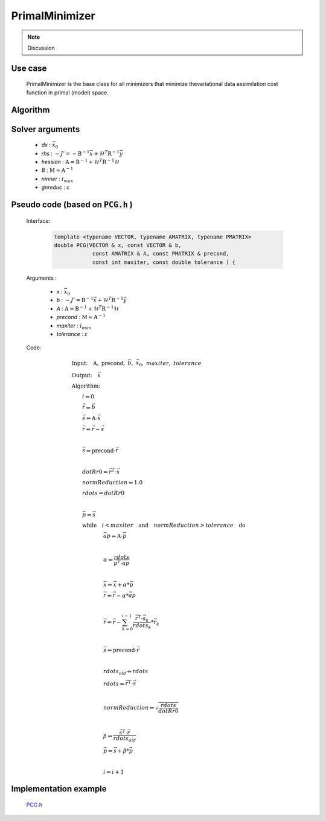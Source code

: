 PrimalMinimizer 
++++++++++++++++++++++++++++++

.. note::

  Discussion

Use case
================

    PrimalMinimizer is the base class for all minimizers that minimize thevariational data assimilation cost function in primal (model) space.

Algorithm
===============

    .. code-block:: c++
      :linenos:

      // Define the matrices
        Hessian_ hessian(J_, runOnlineAdjTest);
        Bmat_ B(J_);

      // Compute RHS
        CtrlInc_ rhs(J_.jb());
        J_.computeGradientFG(rhs);
        J_.jb().addGradientFG(rhs);
        rhs *= -1.0;
        Log::info() << classname() << " rhs" << rhs << std::endl;

      // Define minimisation starting point
        CtrlInc_ * dx = new CtrlInc_(J_.jb());

      // Solve the linear system
        double reduc = this->solve(*dx, rhs, hessian, B, ninner, gnreduc);

Solver arguments
====================

      - *dx* : :math:`\vec{x}_0`
      - *rhs* : :math:`- J' = - \textbf{B}^{-1} \vec{x} + \mathcal{H}^T \textbf{R}^{-1} \vec{y}`
      - *hessian* : :math:`\textbf{A} = \textbf{B}^{-1} + \mathcal{H}^T \textbf{R}^{-1} \mathcal{H}`
      - *B* : :math:`\textbf{M} \approx \textbf{A}^{-1}`
      - *ninner* : :math:`i_{max}`
      - *gnreduc* : :math:`\varepsilon`

Pseudo code (based on :code:`PCG.h` )
========================================

  Interface:

    .. code-block:: c++

      template <typename VECTOR, typename AMATRIX, typename PMATRIX>
      double PCG(VECTOR & x, const VECTOR & b,
                  const AMATRIX & A, const PMATRIX & precond,
                  const int maxiter, const double tolerance ) {

  Arguments :

      - *x* : :math:`\vec{x}_0`
      - *b* : :math:`- J' = \textbf{B}^{-1} \vec{x} + \mathcal{H}^T \textbf{R}^{-1} \vec{y}`
      - *A* : :math:`\textbf{A} = \textbf{B}^{-1} + \mathcal{H}^T \textbf{R}^{-1} \mathcal{H}`
      - *precond* : :math:`\textbf{M} \approx \textbf{A}^{-1}`
      - *maxiter* : :math:`i_{max}`
      - *tolerance* : :math:`\varepsilon`

  Code:

    .. math::

        &\textbf{Input:} \quad \textbf{A}, \ \textbf{precond}, \ \vec{b}, \ \vec{x}_0, \ maxiter, \ tolerance \\ 
        &\textbf{Output:} \quad \vec{x} \\ 
        &\textbf{Algorithm:} \\ 
        &\qquad i \Leftarrow 0 \\ 
        &\qquad \vec{r} \Leftarrow \vec{b} \\
        &\qquad \vec{s} \Leftarrow \textbf{A} \cdot \vec{x} \\
        &\qquad \vec{r} \Leftarrow \vec{r} - \vec{s} \\
        &\qquad \\
        &\qquad \vec{s} \Leftarrow \textbf{precond} \cdot \vec{r} \\
        &\qquad \\ 
        &\qquad dotRr0 \Leftarrow \vec{r}^T \cdot \vec{s} \\
        &\qquad normReduction \Leftarrow 1.0 \\ 
        &\qquad rdots \Leftarrow dotRr0 \\ 
        &\qquad \\
        &\qquad \vec{p} \Leftarrow \vec{s} \\
        &\qquad \textbf{while} \quad i < maxiter \quad \textbf{and} \quad normReduction > tolerance \quad \textbf{do} \\ 
        &\qquad \qquad \qquad \vec{ap} \Leftarrow \textbf{A} \cdot \vec{p} \\ 
        &\qquad \qquad \qquad \\ 
        &\qquad \qquad \qquad \alpha \Leftarrow \frac{rdots}{\vec{p}^T \cdot \vec{ap} } \\ 
        &\qquad \qquad \qquad  \\ 
        &\qquad \qquad \qquad \vec{x} \Leftarrow \vec{x} + \alpha * \vec{p} \\ 
        &\qquad \qquad \qquad \vec{r} \Leftarrow \vec{r} - \alpha * \vec{ap} \\
        &\qquad \qquad \qquad \\
        &\qquad \qquad \qquad \vec{r} \Leftarrow \vec{r} - \sum_{k=0}^{i-1} \frac{\vec{r}^T \cdot \vec{s}_k}{rdots_k} * \vec{r}_k \\
        &\qquad \qquad \qquad \\
        &\qquad \qquad \qquad \vec{s} \Leftarrow \textbf{precond} \cdot \vec{r} \\ 
        &\qquad \qquad \qquad \\
        &\qquad \qquad \qquad rdots_{old} \Leftarrow rdots \\ 
        &\qquad \qquad \qquad rdots \Leftarrow \vec{r}^T \cdot \vec{s} \\ 
        &\qquad \qquad \qquad \\
        &\qquad \qquad \qquad normReduction \Leftarrow \sqrt{\frac{rdots}{dotRr0}} \\ 
        &\qquad \qquad \qquad \\
        &\qquad \qquad \qquad \beta \Leftarrow \frac{\vec{s}^T \cdot \vec{r}}{rdots_{old}} \\
        &\qquad \qquad \qquad \vec{p} \Leftarrow \vec{s} + \beta * \vec{p} \\
        &\qquad \qquad \qquad \\
        &\qquad \qquad \qquad i \Leftarrow i + 1

Implementation example
==========================

    `PCG.h <https://github.com/JCSDA/oops/blob/develop/src/oops/assimilation/PCG.h>`_

